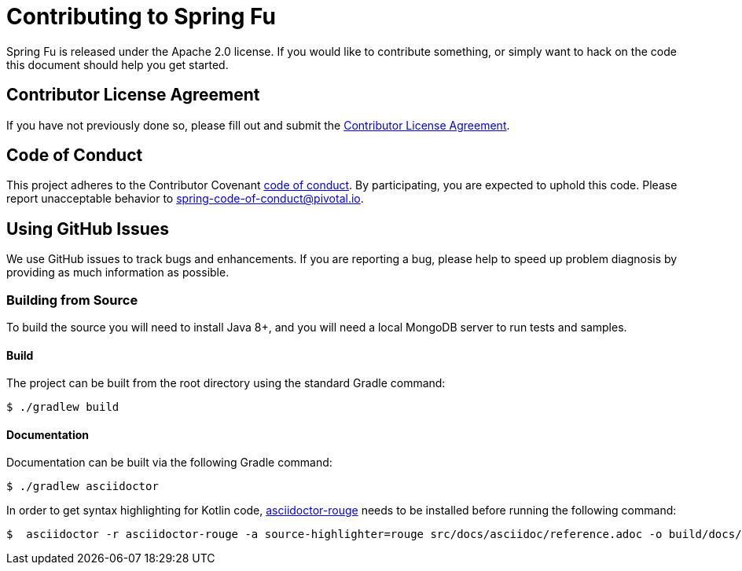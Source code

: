 = Contributing to Spring Fu

Spring Fu is released under the Apache 2.0 license. If you would like to contribute something, or simply want to hack on the code this document should help you get started.

== Contributor License Agreement

If you have not previously done so, please fill out and submit the https://cla.pivotal.io/sign/spring[Contributor License Agreement].

== Code of Conduct

This project adheres to the Contributor Covenant link:CODE_OF_CONDUCT.adoc[code of conduct]. By participating, you are expected to uphold this code. Please report unacceptable behavior to spring-code-of-conduct@pivotal.io.

== Using GitHub Issues

We use GitHub issues to track bugs and enhancements. If you are reporting a bug, please help to speed up problem diagnosis by providing as much information as possible.

=== Building from Source
To build the source you will need to install Java 8+, and you will need a local MongoDB server to run tests and samples.

==== Build
The project can be built from the root directory using the standard Gradle command:

[indent=0]
----
	$ ./gradlew build
----

==== Documentation

Documentation can be built via the following Gradle command:

[indent=0]
----
	$ ./gradlew asciidoctor
----

In order to get syntax highlighting for Kotlin code, https://github.com/jirutka/asciidoctor-rouge[asciidoctor-rouge] needs to be installed before running the following command:

[indent=0]
----
	$  asciidoctor -r asciidoctor-rouge -a source-highlighter=rouge src/docs/asciidoc/reference.adoc -o build/docs/html5/reference.html

----
